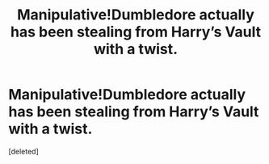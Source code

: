 #+TITLE: Manipulative!Dumbledore actually has been stealing from Harry’s Vault with a twist.

* Manipulative!Dumbledore actually has been stealing from Harry’s Vault with a twist.
:PROPERTIES:
:Score: 0
:DateUnix: 1606688637.0
:DateShort: 2020-Nov-30
:FlairText: Prompt
:END:
[deleted]

